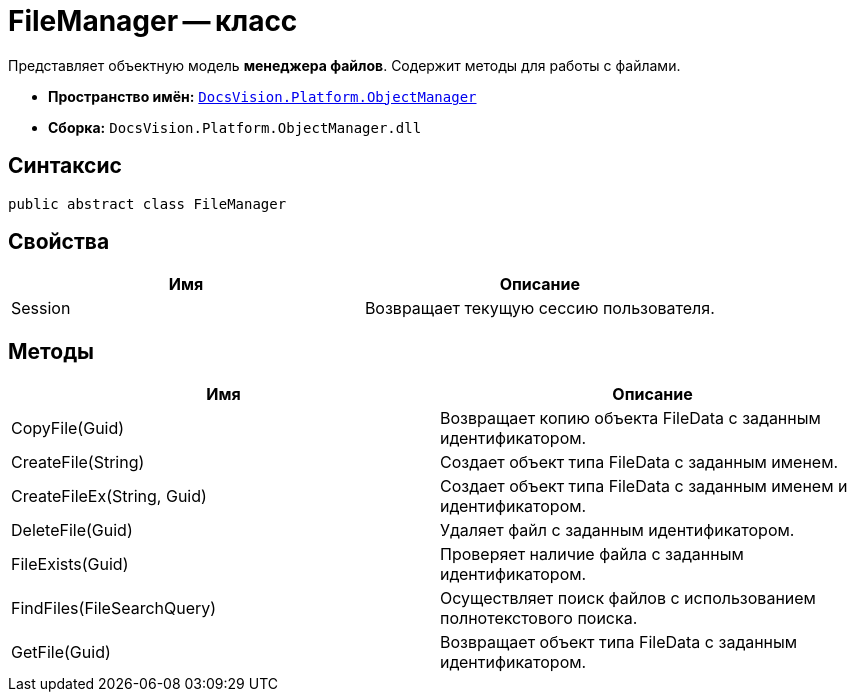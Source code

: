 = FileManager -- класс

Представляет объектную модель *менеджера файлов*. Содержит методы для работы с файлами.

* *Пространство имён:* `xref:api/DocsVision/Platform/ObjectManager/ObjectManager_NS.adoc[DocsVision.Platform.ObjectManager]`
* *Сборка:* `DocsVision.Platform.ObjectManager.dll`

== Синтаксис

[source,csharp]
----
public abstract class FileManager
----

== Свойства

[cols=",",options="header"]
|===
|Имя |Описание
|Session |Возвращает текущую сессию пользователя.
|===

== Методы

[cols=",",options="header"]
|===
|Имя |Описание
|CopyFile(Guid) |Возвращает копию объекта FileData с заданным идентификатором.
|CreateFile(String) |Создает объект типа FileData с заданным именем.
|CreateFileEx(String, Guid) |Создает объект типа FileData с заданным именем и идентификатором.
|DeleteFile(Guid) |Удаляет файл с заданным идентификатором.
|FileExists(Guid) |Проверяет наличие файла с заданным идентификатором.
|FindFiles(FileSearchQuery) |Осуществляет поиск файлов с использованием полнотекстового поиска.
|GetFile(Guid) |Возвращает объект типа FileData с заданным идентификатором.
|===
